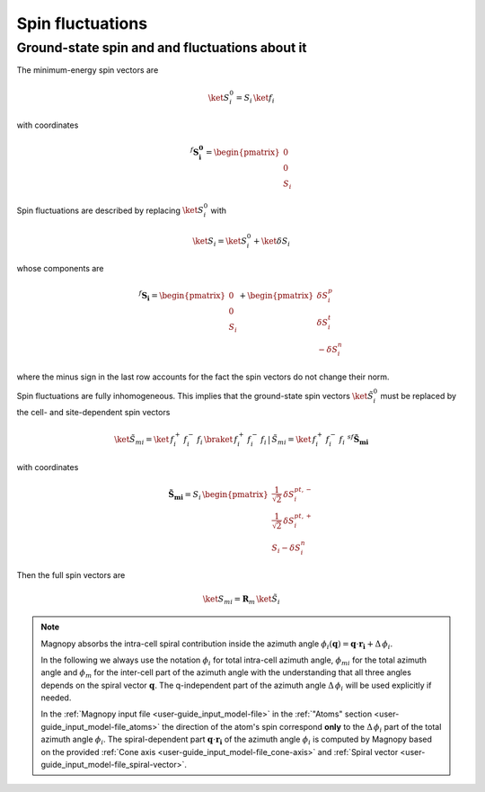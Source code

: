 .. _user-guide_methods_spin-fluctuations:

*****************
Spin fluctuations
*****************

.. dropdown:: Notation used on this page

  For the full set of notation rules, see :ref:`user-guide_methods_notation`.

  * .. include:: page-notations/matrices.inc
  * .. include:: page-notations/bra-ket.inc
  * .. include:: page-notations/rotations.inc


-----------------------------------------------
Ground-state spin and and fluctuations about it
-----------------------------------------------

The minimum-energy spin vectors are

.. math::
  \ket{S_i^0} = S_i\,\ket{f_i}

with coordinates

.. math::
  ^f\boldsymbol{S_i^0}=\begin{pmatrix}0\\0\\S_i\end{pmatrix}

Spin fluctuations are described by replacing :math:`\ket{S_i^0}` with

.. math::
  \ket{S_i}=\ket{S_i^0}+\ket{\delta S_i}

whose components are

.. math::
  ^f\boldsymbol{S_i}=
  \begin{pmatrix}0\\0\\S_i\end{pmatrix}+
  \begin{pmatrix}\delta S_i^p\\ \delta S_i^t\\-\delta S_i^n\end{pmatrix}

where the minus sign in the last row accounts for the fact the spin vectors do not change their norm.

Spin fluctuations are fully inhomogeneous. This implies that the ground-state spin
vectors :math:`\ket{\tilde{S}_i^0}` must be replaced by the cell- and site-dependent
spin vectors

.. math::
  \ket{\tilde{S}_{mi}} = \ket{\,f_i^+\,f_i^-\,f_i\,}\braket{\,f_i^+\,f_i^-\,f_i\,|\,\tilde{S}_{mi}}
                       = \ket{\,f_i^+\,f_i^-\,f_i\,}\,^{sf}\boldsymbol{\tilde{S}_{mi}}

with coordinates

.. math::
  \boldsymbol{\tilde{S}_{mi}}=
    S_i\,\begin{pmatrix}
           \frac{1}{\sqrt{2}}\,\delta S^{pt,-}_i\\
           \frac{1}{\sqrt{2}}\,\delta S^{pt,+}_i\\
           S_i-\delta S_i^n
           \end{pmatrix}

Then the full spin vectors are

.. math::
     \ket{S_{mi}} =\boldsymbol{R}_m\, \ket{\tilde{S}_i}

.. note::

  Magnopy absorbs the intra-cell spiral contribution inside the azimuth angle
  :math:`\phi_i(\boldsymbol{q}) = \boldsymbol{q}\cdot\boldsymbol{r_i} + \Delta\, \phi_i`.

  In the following we always use the notation :math:`\phi_i` for total intra-cell azimuth
  angle, :math:`\phi_{mi}` for the total azimuth angle and :math:`\phi_{m}` for the
  inter-cell part of the azimuth angle with the understanding that all three angles
  depends on the spiral vector :math:`\boldsymbol{q}`. The q-independent part of the
  azimuth angle :math:`\Delta\, \phi_i` will be used explicitly if needed.


  In the :ref:`Magnopy input file <user-guide_input_model-file>` in the
  :ref:`"Atoms" section <user-guide_input_model-file_atoms>` the direction of the atom's
  spin correspond **only** to the :math:`\Delta\, \phi_i` part of the total azimuth angle
  :math:`\phi_i`. The spiral-dependent part :math:`\boldsymbol{q}\cdot\boldsymbol{r_i}`
  of the azimuth angle :math:`\phi_i` is computed by Magnopy based on the provided
  :ref:`Cone axis <user-guide_input_model-file_cone-axis>` and
  :ref:`Spiral vector <user-guide_input_model-file_spiral-vector>`.
